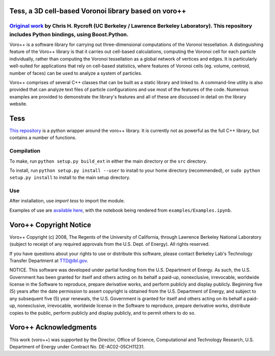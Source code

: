Tess, a 3D cell-based Voronoi library based on voro++
==============================================

`Original work`_ by Chris H. Rycroft (UC Berkeley / Lawrence Berkeley Laboratory). This repository includes Python bindings, using Boost.Python.
-------------

Voro++ is a software library for carrying out three-dimensional computations
of the Voronoi tessellation. A distinguishing feature of the Voro++ library
is that it carries out cell-based calculations, computing the Voronoi cell
for each particle individually, rather than computing the Voronoi
tessellation as a global network of vertices and edges. It is particularly
well-suited for applications that rely on cell-based statistics, where
features of Voronoi cells (eg. volume, centroid, number of faces) can be
used to analyze a system of particles.

Voro++ comprises of several C++ classes that can be built as a static library
and linked to. A command-line utility is also provided that can analyze text
files of particle configurations and use most of the features of the code.
Numerous examples are provided to demonstrate the library's features and all of
these are discussed in detail on the library website.

.. _Original work: http://math.lbl.gov/voro++/

Tess
======

`This repository`_ is a python wrapper 
around the voro++ library. It is currently not as powerful as the full C++
library, but contains a number of functions.

.. _This repository: https://github.com/wackywendell/tess

Compilation
-----------
To make, run ``python setup.py build_ext`` in either the main directory or the ``src`` directory.

To install, run ``python setup.py install --user`` to install to your home directory (recommended), or
``sudo python setup.py install`` to install to the main setup directory.

Use
---
After installation, use `import tess` to import the module.

Examples of use are `available here`_,
with the notebook being rendered from ``examples/Examples.ipynb``.

.. _available here: http://nbviewer.ipython.org/github/wackywendell/tess/blob/master/examples/Examples.ipynb

Voro++ Copyright Notice
=======================
Voro++ Copyright (c) 2008, The Regents of the University of California, through
Lawrence Berkeley National Laboratory (subject to receipt of any required
approvals from the U.S. Dept. of Energy). All rights reserved.

If you have questions about your rights to use or distribute this software,
please contact Berkeley Lab's Technology Transfer Department at TTD@lbl.gov.

NOTICE. This software was developed under partial funding from the U.S.
Department of Energy. As such, the U.S. Government has been granted for itself
and others acting on its behalf a paid-up, nonexclusive, irrevocable, worldwide
license in the Software to reproduce, prepare derivative works, and perform
publicly and display publicly. Beginning five (5) years after the date
permission to assert copyright is obtained from the U.S. Department of Energy,
and subject to any subsequent five (5) year renewals, the U.S. Government is
granted for itself and others acting on its behalf a paid-up, nonexclusive,
irrevocable, worldwide license in the Software to reproduce, prepare derivative
works, distribute copies to the public, perform publicly and display publicly,
and to permit others to do so.


Voro++ Acknowledgments
======================
This work (voro++) was supported by the Director, Office of Science, Computational and
Technology Research, U.S. Department of Energy under Contract No.
DE-AC02-05CH11231.
